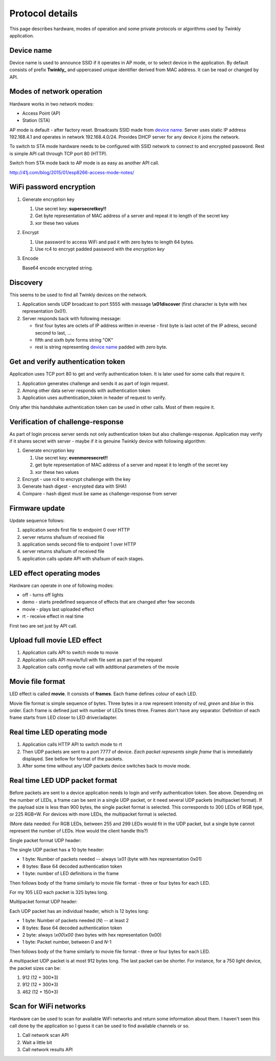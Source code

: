 Protocol details
================

This page describes hardware, modes of operation and some private protocols or algorithms used by Twinkly application.

Device name
-----------

Device name is used to announce SSID if it operates in AP mode, or to select device in the application. By default consists of prefix **Twinkly_** and uppercased unique identifier derived from MAC address. It can be read or changed by API.


Modes of network operation
--------------------------

Hardware works in two network modes:

- Access Point (AP)
- Station (STA)

AP mode is default - after factory reset. Broadcasts SSID made from `device name`_. Server uses static IP address 192.168.4.1 and operates in network 192.168.4.0/24. Provides DHCP server for any device it joins the network.

To switch to STA mode hardware needs to be configured with SSID network to connect to and encrypted password. Rest is simple API call through TCP port 80 (HTTP).

Switch from STA mode back to AP mode is as easy as another API call.

http://41j.com/blog/2015/01/esp8266-access-mode-notes/


WiFi password encryption
------------------------

1. Generate encryption key

   1. Use secret key: **supersecretkey!!**
   2. Get byte representation of MAC address of a server and repeat it to length of the secret key
   3. xor these two values

2. Encrypt

   1. Use password to access WiFi and pad it with zero bytes to length 64 bytes.
   2. Use rc4 to encrypt padded password with the *encryption key*

3. Encode

   Base64 encode encrypted string.


Discovery
---------

This seems to be used to find all Twinkly devices on the network.

1. Application sends UDP broadcast to port 5555 with message **\\x01discover** (first character is byte with hex representation 0x01).
2. Server responds back with following message:

   - first four bytes are octets of IP address written in reverse - first byte is last octet of the IP adress, second second to last, ...

   - fifth and sixth byte forms string "OK"

   - rest is string representing `device name`_ padded with zero byte.


Get and verify authentication token
-----------------------------------

Application uses TCP port 80 to get and verify authentication token. It is later used for some calls that require it.

1. Application generates challenge and sends it as part of login request.
2. Among other data server responds with authentication token
3. Application uses authentication_token in header of request to verify.

Only after this handshake authentication token can be used in other calls. Most of them require it.


Verification of challenge-response
----------------------------------

As part of login process server sends not only authentication token but also challenge-response. Application may verify if it shares secret with server - maybe if it is genuine Twinkly device with following algorithm:

1. Generate encryption key

   1. Use secret key: **evenmoresecret!!**
   2. get byte representation of MAC address of a server and repeat it to length of the secret key
   3. xor these two values

2. Encrypt - use rc4 to encrypt challenge with the key

3. Generate hash digest - encrypted data with SHA1

4. Compare - hash digest must be same as challenge-response from server


Firmware update
---------------

Update sequence follows:

1. application sends first file to endpoint 0 over HTTP
2. server returns sha1sum of received file
3. application sends second file to endpoint 1 over HTTP
4. server returns sha1sum of received file
5. application calls update API with sha1sum of each stages.


LED effect operating modes
--------------------------

Hardware can operate in one of following modes:

- off - turns off lights
- demo - starts predefined sequence of effects that are changed after few seconds
- movie - plays last uploaded effect
- rt - receive effect in real time

First two are set just by API call.


Upload full movie LED effect
----------------------------

1. Application calls API to switch mode to movie
2. Application calls API movie/full with file sent as part of the request
3. Application calls config movie call with additional parameters of the movie


Movie file format
-----------------

LED effect is called **movie**. It consists of **frames**. Each frame defines colour of each LED.

Movie file format is simple sequence of bytes. Three bytes in a row represent intensity of *red*, *green* and *blue* in this order. Each frame is defined just with number of LEDs times three. Frames don't have any separator. Definition of each frame starts from LED closer to LED driver/adapter.


Real time LED operating mode
----------------------------

1. Application calls HTTP API to switch mode to rt
2. Then UDP packets are sent to a port 7777 of device. *Each packet represents single frame* that is immediately displayed. See bellow for format of the packets.
3. After some time without any UDP packets device switches back to movie mode.


Real time LED UDP packet format
-------------------------------

Before packets are sent to a device application needs to login and verify authentication token. See above. Depending on the number of LEDs, a frame can be
sent in a single UDP packet, or it need several UDP packets (multipacket format). If the payload size is less than 900 bytes, the single packet format is selected. This corresponds to 300 LEDs of RGB type, or 225 RGB+W. For devices with more LEDs, the multipacket format is selected.

(More data needed: For RGB LEDs, between 255 and 299 LEDs would fit in the UDP packet, but a single byte cannot represent the number of LEDs. How would the client handle this?)

Single packet format UDP header:

The single UDP packet has a 10 byte header:

* 1 byte: Number of packets needed -- always *\\x01* (byte with hex representation 0x01)
* 8 bytes: Base 64 decoded authentication token
* 1 byte: number of LED definitions in the frame

Then follows body of the frame similarly to movie file format - three or four bytes for each LED.

For my 105 LED each packet is 325 bytes long.

Multipacket format UDP header:

Each UDP packet has an individual header, which is 12 bytes long: 

* 1 byte: Number of packets needed (*N*) -- at least 2
* 8 bytes: Base 64 decoded authentication token
* 2 byte: always *\\x00\\x00* (two bytes with hex representation 0x00)
* 1 byte: Packet number, between 0 and *N*-1

Then follows body of the frame similarly to movie file format - three or four bytes for each LED.

A multipacket UDP packet is at most 912 bytes long. The last packet can be shorter. For instance, for a 750 light device, the packet sizes can be:

1. 912 (12 + 300*3)
2. 912 (12 + 300*3)
3. 462 (12 + 150*3)

Scan for WiFi networks
----------------------

Hardware can be used to scan for available WiFi networks and return some information about them. I haven't seen this call done by the application so I guess it can be used to find available channels or so.

1. Call network scan API
2. Wait a little bit
3. Call network results API
